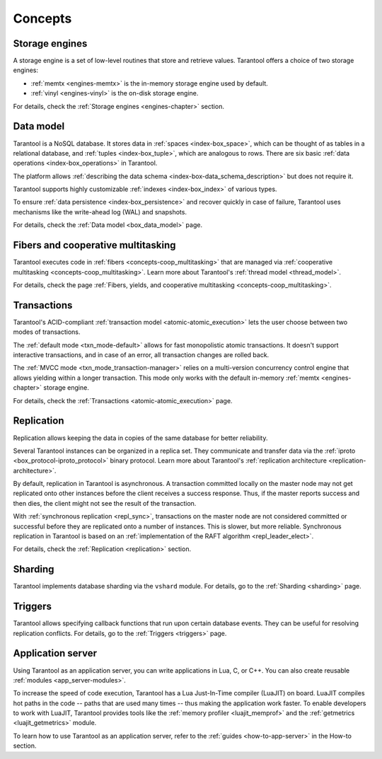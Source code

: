 .. _concepts:
.. _platform_concepts:

Concepts
========

Storage engines
---------------

A storage engine is a set of low-level routines that store and
retrieve values. Tarantool offers a choice of two storage engines:

*   :ref:`memtx <engines-memtx>` is the in-memory storage engine used by default.
*   :ref:`vinyl <engines-vinyl>` is the on-disk storage engine.

For details, check the :ref:`Storage engines <engines-chapter>` section.


Data model
----------

Tarantool is a NoSQL database. It stores data in :ref:`spaces <index-box_space>`,
which can be thought of as tables in a relational database, and :ref:`tuples <index-box_tuple>`,
which are analogous to rows. There are six basic :ref:`data operations <index-box_operations>` in Tarantool.

The platform allows :ref:`describing the data schema <index-box-data_schema_description>` but does not require it.

Tarantool supports highly customizable :ref:`indexes <index-box_index>` of various types.

To ensure :ref:`data persistence <index-box_persistence>` and recover quickly in case of failure,
Tarantool uses mechanisms like the write-ahead log (WAL) and snapshots.

For details, check the :ref:`Data model <box_data_model>` page.

Fibers and cooperative multitasking
-----------------------------------

Tarantool executes code in :ref:`fibers <concepts-coop_multitasking>` that are managed via
:ref:`cooperative multitasking <concepts-coop_multitasking>`.
Learn more about Tarantool's :ref:`thread model <thread_model>`.

For details, check the page :ref:`Fibers, yields, and cooperative multitasking <concepts-coop_multitasking>`.

Transactions
------------

Tarantool's ACID-compliant :ref:`transaction model <atomic-atomic_execution>` lets the user choose
between two modes of transactions.

The :ref:`default mode <txn_mode-default>` allows for fast monopolistic atomic transactions.
It doesn't support interactive transactions, and in case of an error, all transaction changes are rolled back.

The :ref:`MVCC mode <txn_mode_transaction-manager>` relies on a multi-version concurrency control engine
that allows yielding within a longer transaction.
This mode only works with the default in-memory :ref:`memtx <engines-chapter>` storage engine.

For details, check the :ref:`Transactions <atomic-atomic_execution>` page.


Replication
-----------

Replication allows keeping the data in copies of the same database for better reliability.

Several Tarantool instances can be organized in a replica set.
They communicate and transfer data via the :ref:`iproto <box_protocol-iproto_protocol>` binary protocol.
Learn more about Tarantool's :ref:`replication architecture <replication-architecture>`.

By default, replication in Tarantool is asynchronous.
A transaction committed locally on the master node
may not get replicated onto other instances before the client receives a success response.
Thus, if the master reports success and then dies, the client might not see the result of the transaction.

With :ref:`synchronous replication <repl_sync>`, transactions on the master node are not considered committed
or successful before they are replicated onto a number of instances. This is slower, but more reliable.
Synchronous replication in Tarantool is based on an :ref:`implementation of the RAFT algorithm <repl_leader_elect>`.

For details, check the :ref:`Replication <replication>` section.



Sharding
--------

Tarantool implements database sharding via the ``vshard`` module.
For details, go to the :ref:`Sharding <sharding>` page.

Triggers
--------

Tarantool allows specifying callback functions that run upon certain database events.
They can be useful for resolving replication conflicts.
For details, go to the :ref:`Triggers <triggers>` page.




..  _concepts-application_server:

Application server
------------------

Using Tarantool as an application server, you can write
applications in Lua, C, or C++. You can also create reusable :ref:`modules <app_server-modules>`.

To increase the speed of code execution, Tarantool has a Lua Just-In-Time compiler (LuaJIT) on board.
LuaJIT compiles hot paths in the code -- paths that are used many times --
thus making the application work faster.
To enable developers to work with LuaJIT, Tarantool provides tools like the :ref:`memory profiler <luajit_memprof>`
and the :ref:`getmetrics <luajit_getmetrics>` module.

To learn how to use Tarantool as an application server, refer to the :ref:`guides <how-to-app-server>` in the How-to section.
